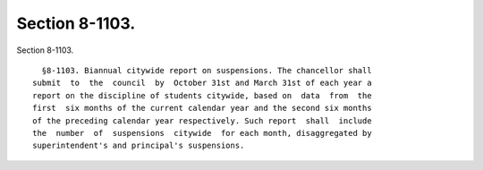 Section 8-1103.
===============

Section 8-1103. ::    
        
     
        §8-1103. Biannual citywide report on suspensions. The chancellor shall
      submit  to  the  council  by  October 31st and March 31st of each year a
      report on the discipline of students citywide, based on  data  from  the
      first  six months of the current calendar year and the second six months
      of the preceding calendar year respectively. Such report  shall  include
      the  number  of  suspensions  citywide  for each month, disaggregated by
      superintendent's and principal's suspensions.
    
    
    
    
    
    
    